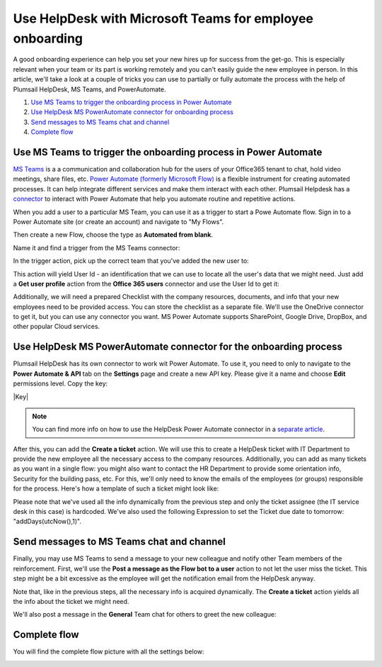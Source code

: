 Use HelpDesk with Microsoft Teams for employee onboarding
#########################################################

A good onboarding experience can help you set your new hires up for success from the get-go. This is especially relevant when your team or its part is working remotely and you can't easily guide the new employee in person.
In this article, we'll take a look at a couple of tricks you can use to partially or fully automate the process with the help of Plumsail HelpDesk, MS Teams, and PowerAutomate.

#. `Use MS Teams to trigger the onboarding process in Power Automate`_
#. `Use HelpDesk MS PowerAutomate connector for onboarding process`_
#. `Send messages to MS Teams chat and channel`_
#. `Complete flow`_


Use MS Teams to trigger the onboarding process in Power Automate
~~~~~~~~~~~~~~~~~~~~~~~~~~~~~~~~~~~~~~~~~~~~~~~~~~~~~~~~~~~~~~~~

`MS Teams`_ is a a communication and collaboration hub for the users of your Office365 tenant to chat, hold video meetings, share files, etc.  
`Power Automate (formerly Microsoft Flow)`_ is a flexible instrument for creating automated processes. It can help integrate 
different services and make them interact with each other. Plumsail Helpdesk has a connector_ to interact with 
Power Automate that help you automate routine and repetitive actions. 

When you add a user to a particular MS Team, you can use it as a trigger to start a Powe Automate flow. 
Sign in to a Power Automate site (or create an account) and navigate to "My Flows".

Then create a new Flow, choose the type as **Automated from blank**. 

|NewFlow|

Name it and find a trigger from the MS Teams connector:

|Automated|

In the trigger action, pick up the correct team that you've added the new user to:

|Trigger|

This action will yield User Id - an identification that we can use to locate all the user's data that we might need. 
Just add a **Get user profile** action from the **Office 365 users**  connector and use the User Id to get it:

|Office365|

Additionally, we will need a prepared Checklist with the company resources, documents, and info that your new employees need to be provided access. 
You can store the checklist as a separate file. We'll use the OneDrive connector to get it, but you can use any connector you want. MS Power Automate supports SharePoint, Google Drive, DropBox, and other popular Cloud services.

|OneDrive|

Use HelpDesk MS PowerAutomate connector for the onboarding process
~~~~~~~~~~~~~~~~~~~~~~~~~~~~~~~~~~~~~~~~~~~~~~~~~~~~~~~~~~~~~~~~
Plumsail HelpDesk has its own connector to work wit Power Automate. To use it, you need to only to navigate to the **Power Automate & API** tab on the **Settings** page
and create a new API key. Please give it a name and choose **Edit** permissions level. Copy the key:

|Key|

.. note:: 
    You can find more info on how to use the HelpDesk Power Automate connector in a `separate article`_.

After this, you can add the **Create a ticket** action.
We will use this to create a HelpDesk ticket with IT Department to provide the new employee all the necessary access to the company resources. Additionally, you can add as many tickets as you want in a single flow: you might also want to contact the HR Department to provide some orientation info, Security for the building pass, etc.
For this, we'll only need to know the emails of the employees (or groups) responsible for the process. 
Here's how a template of such a ticket might look like:

|Ticket|

Please note that we've used all the info dynamically from the previous step and only the ticket assignee (the IT service desk in this case) is hardcoded. We've also used the following Expression to set the Ticket due date to tomorrow:  "addDays(utcNow(),1)".

Send messages to MS Teams chat and channel
~~~~~~~~~~~~~~~~~~~~~~~~~~~~~~~~~~~~~~~~~~

Finally, you may use MS Teams to send a message to your new colleague and notify other Team members of the reinforcement. 
First, we'll use the **Post a message as the Flow bot to a user** action to not let the user miss the ticket. This step might be a bit excessive as the employee will get the notification email from the HelpDesk anyway.

|Chat|

Note that, like in the previous steps, all the necessary info is acquired dynamically. The **Create a ticket** action yields all the info about the ticket we might need.

We'll also post a message in the **General** Team chat for others to greet the new colleague:

|Channel|

Complete flow
~~~~~~~~~~~~~

You will find the complete flow picture with all the settings below:

|Trigger|
|Arrow|
|Office365|
|Arrow|
|OneDrive|
|Arrow|
|Ticket|
|Arrow|
|Chat|
|Arrow|
|Channel|





.. |NewFlow| image:: ../_static/img/online-how-to-onboarding-new-flow.png
   :alt: Create new Flow
.. |Automated| image:: ../_static/img/online-howto-onboarding-automated.png
   :alt: Add automated trigger
.. |Trigger| image:: ../_static/img/online-how-to-onboarding-trigger-channel.png
   :alt: Trigger settings
.. |TriggerWithUpdatedTemplate| image:: ../_static/img/online-how-to-onboarding-create-key.png
   :alt: New API Key
.. |Office365| image:: ../_static/img/online-how-tp-onboarding-office365.png
   :alt: Get user profile
.. |OneDrive| image:: ../_static/img/online-how-to-onboarding-checklist.png
   :alt: Get file from One Drive
.. |Ticket| image:: ../_static/img/online-how-to-onboarding-ticket.png
   :alt: HelpDesk ticket
.. |Chat| image:: ../_static/img/online-how-to-onboarding-chat.png
   :alt: Chat message 
.. |Channel| image:: ../_static/img/online-how-to-onboarding-channel.png
   :alt: Channel post
.. |Arrow| image:: ../_static/img/online-how-to-onboarding-arrow.png
   :alt:

   


.. _MS Teams: https://teams.microsoft.com/
.. _connector: ../API/ms-flow.html
.. _Power Automate (formerly Microsoft Flow): https://flow.microsoft.com
.. _Use MS Teams to trigger the onboarding process in Power Automate: ##use-ms-teams-to-trigger-the-onboarding-process-in-power-automate
.. _Use HelpDesk MS PowerAutomate connector for onboarding process: #use-helpdesk-ms-powerautomate-connector-for-onboarding-process
.. _Send messages to MS Teams chat and channel: #send-messages-to-ms-teams-chat-and-channel
.. _Complete flow: #complete-flow
.. _separate article: ../API/ms-flow.html